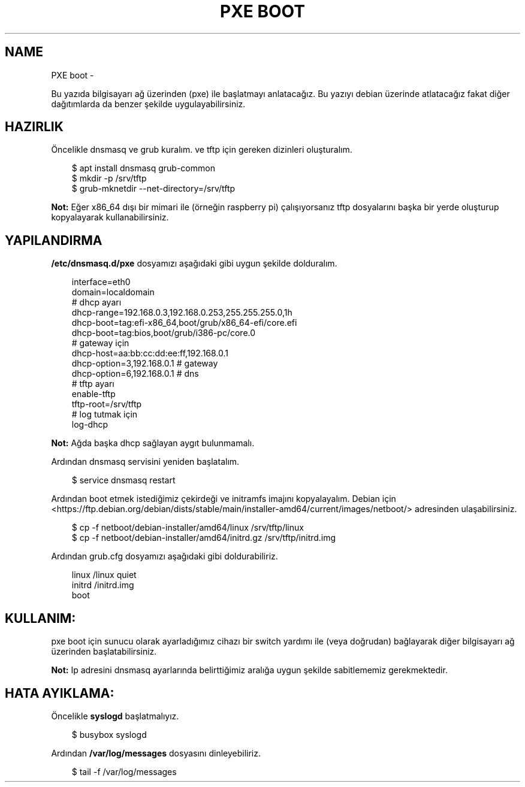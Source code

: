.\" Man page generated from reStructuredText.
.
.
.nr rst2man-indent-level 0
.
.de1 rstReportMargin
\\$1 \\n[an-margin]
level \\n[rst2man-indent-level]
level margin: \\n[rst2man-indent\\n[rst2man-indent-level]]
-
\\n[rst2man-indent0]
\\n[rst2man-indent1]
\\n[rst2man-indent2]
..
.de1 INDENT
.\" .rstReportMargin pre:
. RS \\$1
. nr rst2man-indent\\n[rst2man-indent-level] \\n[an-margin]
. nr rst2man-indent-level +1
.\" .rstReportMargin post:
..
.de UNINDENT
. RE
.\" indent \\n[an-margin]
.\" old: \\n[rst2man-indent\\n[rst2man-indent-level]]
.nr rst2man-indent-level -1
.\" new: \\n[rst2man-indent\\n[rst2man-indent-level]]
.in \\n[rst2man-indent\\n[rst2man-indent-level]]u
..
.TH "PXE BOOT" "" "" ""
.SH NAME
PXE boot \- 
.sp
Bu yazıda bilgisayarı ağ üzerinden (pxe) ile başlatmayı anlatacağız. Bu yazıyı debian üzerinde atlatacağız fakat diğer dağıtımlarda da benzer şekilde uygulayabilirsiniz.
.SH HAZIRLIK
.sp
Öncelikle dnsmasq ve grub kuralım. ve tftp için gereken dizinleri oluşturalım.
.INDENT 0.0
.INDENT 3.5
.sp
.EX
$ apt install dnsmasq grub\-common
$ mkdir \-p /srv/tftp
$ grub\-mknetdir \-\-net\-directory=/srv/tftp
.EE
.UNINDENT
.UNINDENT
.sp
\fBNot:\fP Eğer x86_64 dışı bir mimari ile (örneğin raspberry pi) çalışıyorsanız tftp dosyalarını başka bir yerde oluşturup kopyalayarak kullanabilirsiniz.
.SH YAPILANDIRMA
.sp
\fB/etc/dnsmasq.d/pxe\fP dosyamızı aşağıdaki gibi uygun şekilde dolduralım.
.INDENT 0.0
.INDENT 3.5
.sp
.EX
interface=eth0
domain=localdomain
# dhcp ayarı
dhcp\-range=192\&.168.0.3,192.168.0.253,255.255.255.0,1h
dhcp\-boot=tag:efi\-x86_64,boot/grub/x86_64\-efi/core.efi
dhcp\-boot=tag:bios,boot/grub/i386\-pc/core.0
# gateway için
dhcp\-host=aa:bb:cc:dd:ee:ff,192.168.0.1
dhcp\-option=3,192.168.0.1 # gateway
dhcp\-option=6,192.168.0.1 # dns
# tftp ayarı
enable\-tftp
tftp\-root=/srv/tftp
# log tutmak için
log\-dhcp
.EE
.UNINDENT
.UNINDENT
.sp
\fBNot:\fP Ağda başka dhcp sağlayan aygıt bulunmamalı.
.sp
Ardından dnsmasq servisini yeniden başlatalım.
.INDENT 0.0
.INDENT 3.5
.sp
.EX
$ service dnsmasq restart
.EE
.UNINDENT
.UNINDENT
.sp
Ardından boot etmek istediğimiz çekirdeği ve initramfs imajını kopyalayalım.
Debian için  <https://ftp.debian.org/debian/dists/stable/main/installer\-amd64/current/images/netboot/>  adresinden ulaşabilirsiniz.
.INDENT 0.0
.INDENT 3.5
.sp
.EX
$ cp \-f netboot/debian\-installer/amd64/linux /srv/tftp/linux
$ cp \-f netboot/debian\-installer/amd64/initrd.gz /srv/tftp/initrd.img
.EE
.UNINDENT
.UNINDENT
.sp
Ardından grub.cfg dosyamızı aşağıdaki gibi doldurabiliriz.
.INDENT 0.0
.INDENT 3.5
.sp
.EX
linux /linux quiet
initrd /initrd.img
boot
.EE
.UNINDENT
.UNINDENT
.SH KULLANIM:
.sp
pxe boot için sunucu olarak ayarladığımız cihazı bir switch yardımı ile (veya doğrudan) bağlayarak diğer bilgisayarı ağ üzerinden başlatabilirsiniz.
.sp
\fBNot:\fP Ip adresini dnsmasq ayarlarında belirttiğimiz aralığa uygun şekilde sabitlememiz gerekmektedir.
.SH HATA AYIKLAMA:
.sp
Öncelikle \fBsyslogd\fP başlatmalıyız.
.INDENT 0.0
.INDENT 3.5
.sp
.EX
$ busybox syslogd
.EE
.UNINDENT
.UNINDENT
.sp
Ardından \fB/var/log/messages\fP dosyasını dinleyebiliriz.
.INDENT 0.0
.INDENT 3.5
.sp
.EX
$ tail \-f /var/log/messages
.EE
.UNINDENT
.UNINDENT
.\" Generated by docutils manpage writer.
.
